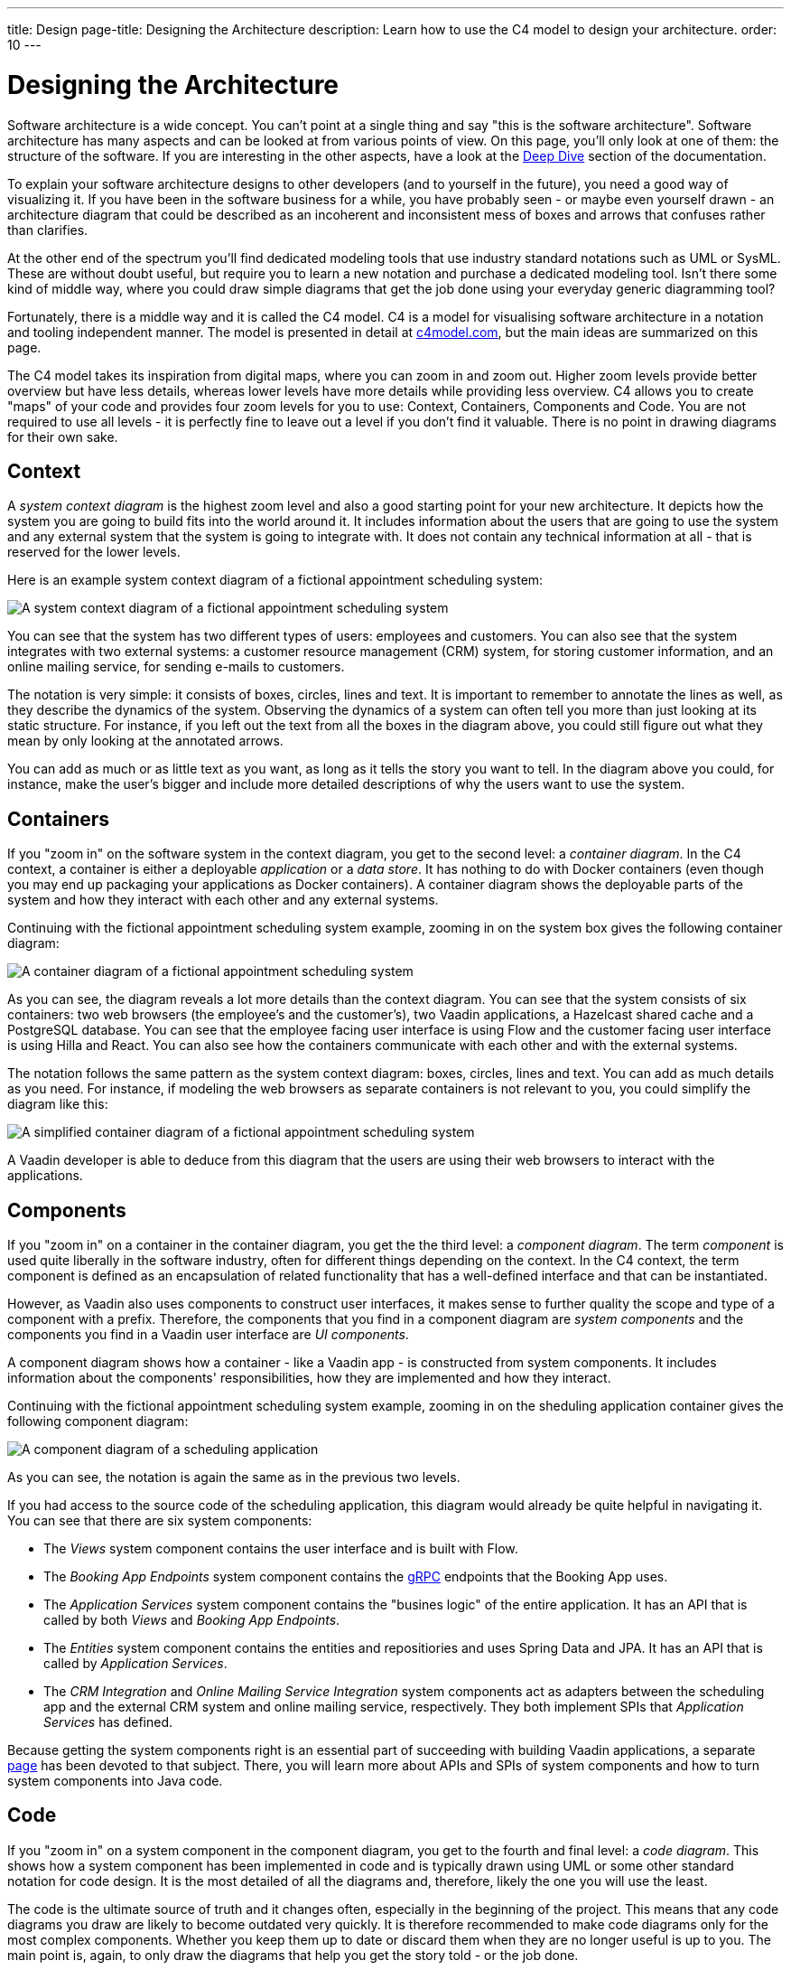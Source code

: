 ---
title: Design
page-title: Designing the Architecture
description: Learn how to use the C4 model to design your architecture.
order: 10
---

// TODO Can you make the images zoomable by clicking on them?

# Designing the Architecture

Software architecture is a wide concept. You can't point at a single thing and say "this is the software architecture". Software architecture has many aspects and can be looked at from various points of view. On this page, you'll only look at one of them: the structure of the software. If you are interesting in the other aspects, have a look at the <<{articles}/building-apps/architecture/deep-dive#,Deep Dive>> section of the documentation.

To explain your software architecture designs to other developers (and to yourself in the future), you need a good way of visualizing it. If you have been in the software business for a while, you have probably seen - or maybe even yourself drawn - an architecture diagram that could be described as an incoherent and inconsistent mess of boxes and arrows that confuses rather than clarifies.

At the other end of the spectrum you'll find dedicated modeling tools that use industry standard notations such as UML or SysML. These are without doubt useful, but require you to learn a new notation and purchase a dedicated modeling tool. Isn't there some kind of middle way, where you could draw simple diagrams that get the job done using your everyday generic diagramming tool?

Fortunately, there is a middle way and it is called the C4 model. C4 is a model for visualising software architecture in a notation and tooling independent manner. The model is presented in detail at https://c4model.com:[c4model.com], but the main ideas are summarized on this page.

The C4 model takes its inspiration from digital maps, where you can zoom in and zoom out. Higher zoom levels provide better overview but have less details, whereas lower levels have more details while providing less overview. C4 allows you to create "maps" of your code and provides four zoom levels for you to use: Context, Containers, Components and Code. You are not required to use all levels - it is perfectly fine to leave out a level if you don't find it valuable. There is no point in drawing diagrams for their own sake.

## Context

A _system context diagram_ is the highest zoom level and also a good starting point for your new architecture. It depicts how the system you are going to build fits into the world around it. It includes information about the users that are going to use the system and any external system that the system is going to integrate with. It does not contain any technical information at all - that is reserved for the lower levels.

Here is an example system context diagram of a fictional appointment scheduling system:

image:images/c4-context.png[A system context diagram of a fictional appointment scheduling system]

You can see that the system has two different types of users: employees and customers. You can also see that the system integrates with two external systems: a customer resource management (CRM) system, for storing customer information, and an online mailing service, for sending e-mails to customers.

The notation is very simple: it consists of boxes, circles, lines and text. It is important to remember to annotate the lines as well, as they describe the dynamics of the system. Observing the dynamics of a system can often tell you more than just looking at its static structure. For instance, if you left out the text from all the boxes in the diagram above, you could still figure out what they mean by only looking at the annotated arrows.

You can add as much or as little text as you want, as long as it tells the story you want to tell. In the diagram above you could, for instance, make the user's bigger and include more detailed descriptions of why the users want to use the system.

## Containers

If you "zoom in" on the software system in the context diagram, you get to the second level: a _container diagram_. In the C4 context, a container is either a deployable _application_ or a _data store_. It has nothing to do with Docker containers (even though you may end up packaging your applications as Docker containers). A container diagram shows the deployable parts of the system and how they interact with each other and any external systems.

Continuing with the fictional appointment scheduling system example, zooming in on the system box gives the following container diagram:

image:images/c4-container.png[A container diagram of a fictional appointment scheduling system]

As you can see, the diagram reveals a lot more details than the context diagram. You can see that the system consists of six containers: two web browsers (the employee's and the customer's), two Vaadin applications, a Hazelcast shared cache and a PostgreSQL database. You can see that the employee facing user interface is using Flow and the customer facing user interface is using Hilla and React. You can also see how the containers communicate with each other and with the external systems.

The notation follows the same pattern as the system context diagram: boxes, circles, lines and text. You can add as much details as you need. For instance, if modeling the web browsers as separate containers is not relevant to you, you could simplify the diagram like this:

image:images/c4-container-simplified.png[A simplified container diagram of a fictional appointment scheduling system]

A Vaadin developer is able to deduce from this diagram that the users are using their web browsers to interact with the applications.

## Components

If you "zoom in" on a container in the container diagram, you get the the third level: a _component diagram_. The term _component_ is used quite liberally in the software industry, often for different things depending on the context. In the C4 context, the term component is defined as an encapsulation of related functionality that has a well-defined interface and that can be instantiated. 

However, as Vaadin also uses components to construct user interfaces, it makes sense to further quality the scope and type of a component with a prefix. Therefore, the components that you find in a component diagram are _system components_ and the components you find in a Vaadin user interface are _UI components_.

A component diagram shows how a container - like a Vaadin app - is constructed from system components. It includes information about the components' responsibilities, how they are implemented and how they interact.

Continuing with the fictional appointment scheduling system example, zooming in on the sheduling application container gives the following component diagram:

image:images/c4-component.png[A component diagram of a scheduling application]

As you can see, the notation is again the same as in the previous two levels. 

If you had access to the source code of the scheduling application, this diagram would already be quite helpful in navigating it. You can see that there are six system components:

* The _Views_ system component contains the user interface and is built with Flow.
* The _Booking App Endpoints_ system component contains the https://grpc.io[gRPC] endpoints that the Booking App uses.
* The _Application Services_ system component contains the "busines logic" of the entire application. It has an API that is called by both _Views_ and _Booking App Endpoints_.
* The _Entities_ system component contains the entities and repositiories and uses Spring Data and JPA. It has an API that is called by _Application Services_.
* The _CRM Integration_ and _Online Mailing Service Integration_ system components act as adapters between the scheduling app and the external CRM system and online mailing service, respectively. They both implement SPIs that _Application Services_ has defined.

Because getting the system components right is an essential part of succeeding with building Vaadin applications, a separate <<{articles}/building-apps/architecture/components#,page>> has been devoted to that subject. There, you will learn more about APIs and SPIs of system components and how to turn system components into Java code.

## Code

If you "zoom in" on a system component in the component diagram, you get to the fourth and final level: a _code diagram_. This shows how a system component has been implemented in code and is typically drawn using UML or some other standard notation for code design. It is the most detailed of all the diagrams and, therefore, likely the one you will use the least.

The code is the ultimate source of truth and it changes often, especially in the beginning of the project. This means that any code diagrams you draw are likely to become outdated very quickly. It is therefore recommended to make code diagrams only for the most complex components. Whether you keep them up to date or discard them when they are no longer useful is up to you. The main point is, again, to only draw the diagrams that help you get the story told - or the job done.

// TODO Add links to articles once they have been written
